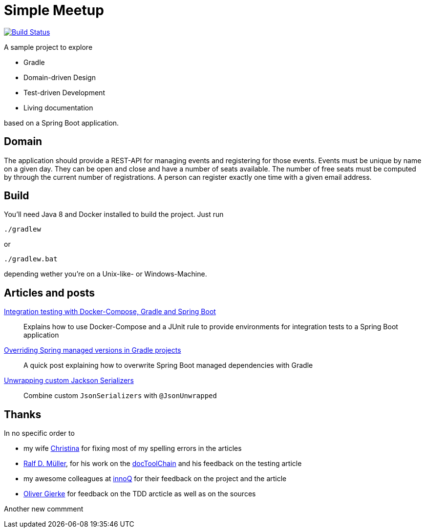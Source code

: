 = Simple Meetup

image:https://travis-ci.org/michael-simons/simple-meetup.svg?branch=master["Build Status", link="https://travis-ci.org/michael-simons/simple-meetup"]

A sample project to explore

* Gradle
* Domain-driven Design
* Test-driven Development
* Living documentation

based on a Spring Boot application.

== Domain

The application should provide a REST-API for managing events and registering for those events. Events must be unique by name on a given day. They can be open and close and have a number of seats available. The number of free seats must be computed by through the current number of registrations. A person can register exactly one time with a given email address.

== Build

You'll need Java 8 and Docker installed to build the project. Just run

```
./gradlew
```

or

```
./gradlew.bat
```

depending wether you're on a Unix-like- or Windows-Machine.

== Articles and posts

http://info.michael-simons.eu/2017/11/20/integration-testing-with-docker-compose-gradle-and-spring-boot/[Integration testing with Docker-Compose, Gradle and Spring Boot]:: Explains how to use Docker-Compose and a JUnit rule to provide environments for integration tests to a Spring Boot application
https://michael-simons.github.io/simple-meetup/overriding-spring-managed-versions-in-gradle-projects[Overriding Spring managed versions in Gradle projects]:: A quick post explaining how to overwrite Spring Boot managed dependencies with Gradle
https://michael-simons.github.io/simple-meetup/unwrapping-custom-jackson-serializer[Unwrapping custom Jackson Serializers]:: Combine custom `JsonSerializers` with `@JsonUnwrapped`

== Thanks

In no specific order to

* my wife https://twitter.com/tinasimons[Christina] for fixing most of my spelling errors in the articles
* https://rdmueller.github.io[Ralf D. Müller], for his work on the https://github.com/docToolchain/docToolchain[docToolChain] and his feedback on the testing article
* my awesome colleagues at https://innoq.com[innoQ] for their feedback on the project and the article
* https://twitter.com/olivergierke[Oliver Gierke] for feedback on the TDD arcticle as well as on the sources

Another new commment
